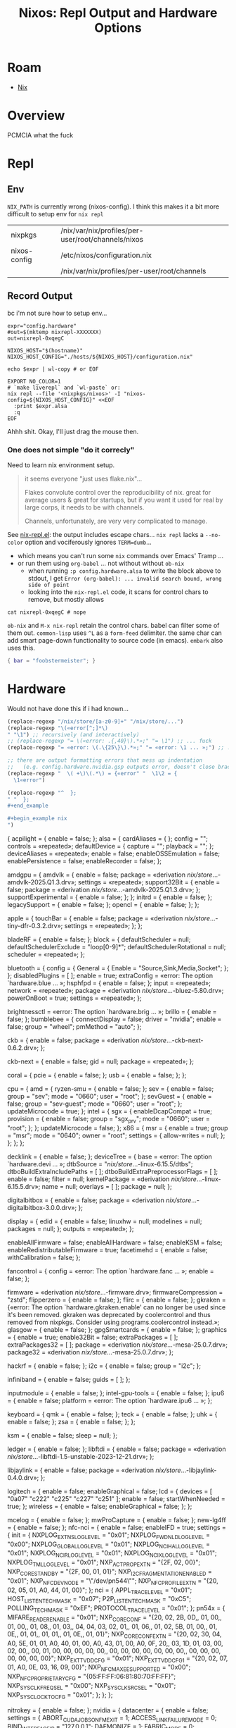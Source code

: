 :PROPERTIES:
:ID:       90e5da87-b00f-4fb2-8330-78c6123f9a64
:END:
#+TITLE: Nixos: Repl Output and Hardware Options
#+CATEGORY: slips
#+TAGS:
* Roam
+ [[id:dfb6f90e-6755-4a64-b295-084a9c4beafa][Nix]]

* Overview

PCMCIA what the fuck

* Repl
** Env

=NIX_PATH= is currently wrong (nixos-config). I think this makes it a bit more
difficult to setup env for =nix repl=

| nixpkgs      | /nix/var/nix/profiles/per-user/root/channels/nixos |
| nixos-config | /etc/nixos/configuration.nix                       |
|              | /nix/var/nix/profiles/per-user/root/channels       |

** Record Output

bc i'm not sure how to setup env...

#+begin_src shell
expr="config.hardware"
#out=$(mktemp nixrepl-XXXXXXX)
out=nixrepl-0xqegC

NIXOS_HOST="$(hostname)"
NIXOS_HOST_CONFIG="./hosts/${NIXOS_HOST}/configuration.nix"

echo $expr | wl-copy # or EOF

EXPORT NO_COLOR=1
# `make liverepl` and `wl-paste` or:
nix repl --file '<nixpkgs/nixos>' -I "nixos-config=${NIXOS_HOST_CONFIG}" <<EOF
  :print $expr.alsa
  :q
EOF
#+end_src

Ahhh shit. Okay, I'll just drag the mouse then.

*** One does not simple "do it correcly"

Need to learn nix environment setup.

#+begin_quote
it seems everyone "just uses flake.nix"...

Flakes convolute control over the reproducibility of nix. great for average
users & great for startups, but if you want it used for real by large corps,
it needs to be with channels.

Channels, unfortunately, are very very complicated to manage.
#+end_quote

See [[https://github.com/NixOS/nix-mode/blob/master/nix-repl.el#L190-L218][nix-repl.el]]: the output includes escape chars... =nix repl= lacks a
=--no-color= option and vociferously ignores =TERM=dumb=...

+ which means you can't run some =nix= commands over Emacs' Tramp ...
+ or run them using =org-babel= ... not without without =ob-nix=
  - when running =:p config.hardware.alsa= to write the block above to stdout, I
    get =Error (org-babel): ... invalid search bound, wrong side of point=
  - looking into the =nix-repl.el= code, it scans for control chars to remove,
    but mostly allows

#+begin_src shell :results output verbatim
cat nixrepl-0xqegC # nope
#+end_src

=ob-nix= and =M-x nix-repl= retain the control chars. babel can filter some of
them out. =common-lisp= uses =^L= as a =form-feed= delimiter. the same char can add
smart page-down functionality to source code (in emacs). =embark= also uses
this.

#+begin_src nix
{ bar = "foobstermeister"; }
#+end_src

#+RESULTS:
: { bar = "foobstermeister"; }

* Hardware

Would not have done this if i had known...

#+begin_src emacs-lisp
(replace-regexp "/nix/store/[a-z0-9]+" "/nix/store/...")
(replace-regexp "\(«error[^;]*\)
" "\1") ;; recursively (and interactively)
;; (replace-regexp "= \(«error: .{,40}\).*»;" "= \1") ;; ... fuck
(replace-regexp "= «error: \(.\{25\}\).*»;" "= «error: \1 ... »;") ;; ... interactive

;; there are output formatting errors that mess up indentation
;;   (e.g. config.hardware.nvidia.gsp outputs error, doesn't close brace)
(replace-regexp "  \( +\)\(.*\) = {«error" "  \1\2 = {
  \1«error")

(replace-regexp "^  };
" "  };
#+end_example

#+begin_example nix
")
#+end_src


#+begin_example nix
{
  acpilight = { enable = false; };
  alsa = {
    cardAliases = { };
    config = "";
    controls = «repeated»;
    defaultDevice = {
      capture = "";
      playback = "";
    };
    deviceAliases = «repeated»;
    enable = false;
    enableOSSEmulation = false;
    enablePersistence = false;
    enableRecorder = false;
  };
#+end_example

#+begin_example nix
  amdgpu = {
    amdvlk = {
      enable = false;
      package = «derivation /nix/store/...-amdvlk-2025.Q1.3.drv»;
      settings = «repeated»;
      support32Bit = {
        enable = false;
        package = «derivation /nix/store/...-amdvlk-2025.Q1.3.drv»;
      };
      supportExperimental = { enable = false; };
    };
    initrd = { enable = false; };
    legacySupport = { enable = false; };
    opencl = { enable = false; };
  };
#+end_example

#+begin_example nix
  apple = {
    touchBar = {
      enable = false;
      package = «derivation /nix/store/...-tiny-dfr-0.3.2.drv»;
      settings = «repeated»;
    };
  };
#+end_example

#+begin_example nix
  bladeRF = { enable = false; };
  block = {
    defaultScheduler = null;
    defaultSchedulerExclude = "loop[0-9]*";
    defaultSchedulerRotational = null;
    scheduler = «repeated»;
  };
#+end_example

#+begin_example nix
  bluetooth = {
    config = {
      General = { Enable = "Source,Sink,Media,Socket"; };
    };
    disabledPlugins = [ ];
    enable = true;
    extraConfig = «error: The option `hardware.blue ... »;
    hsphfpd = { enable = false; };
    input = «repeated»;
    network = «repeated»;
    package = «derivation /nix/store/...-bluez-5.80.drv»;
    powerOnBoot = true;
    settings = «repeated»;
  };
#+end_example

#+begin_example nix
  brightnessctl = «error: The option `hardware.brig ... »;
  brillo = { enable = false; };
  bumblebee = {
    connectDisplay = false;
    driver = "nvidia";
    enable = false;
    group = "wheel";
    pmMethod = "auto";
  };
#+end_example

#+begin_example nix
  ckb = {
    enable = false;
    package = «derivation /nix/store/...-ckb-next-0.6.2.drv»;
  };
#+end_example

#+begin_example nix
  ckb-next = {
    enable = false;
    gid = null;
    package = «repeated»;
  };
#+end_example

#+begin_example nix
  coral = {
    pcie = { enable = false; };
    usb = { enable = false; };
  };
#+end_example

#+begin_example nix
  cpu = {
    amd = {
      ryzen-smu = { enable = false; };
      sev = {
        enable = false;
        group = "sev";
        mode = "0660";
        user = "root";
      };
      sevGuest = {
        enable = false;
        group = "sev-guest";
        mode = "0660";
        user = "root";
      };
      updateMicrocode = true;
    };
    intel = {
      sgx = {
        enableDcapCompat = true;
        provision = {
          enable = false;
          group = "sgx_prv";
          mode = "0660";
          user = "root";
        };
      };
      updateMicrocode = false;
    };
    x86 = {
      msr = {
        enable = true;
        group = "msr";
        mode = "0640";
        owner = "root";
        settings = { allow-writes = null; };
      };
    };
  };
#+end_example

#+begin_example nix
  decklink = { enable = false; };
  deviceTree = {
    base = «error: The option `hardware.devi ... »;
    dtbSource = "/nix/store/...-linux-6.15.5/dtbs";
    dtboBuildExtraIncludePaths = [ ];
    dtboBuildExtraPreprocessorFlags = [ ];
    enable = false;
    filter = null;
    kernelPackage = «derivation /nix/store/...-linux-6.15.5.drv»;
    name = null;
    overlays = [ ];
    package = null;
  };
#+end_example

#+begin_example nix
  digitalbitbox = {
    enable = false;
    package = «derivation /nix/store/...-digitalbitbox-3.0.0.drv»;
  };
#+end_example

#+begin_example nix
  display = {
    edid = {
      enable = false;
      linuxhw = null;
      modelines = null;
      packages = null;
    };
    outputs = «repeated»;
  };
#+end_example

#+begin_example nix
  enableAllFirmware = false;
  enableAllHardware = false;
  enableKSM = false;
  enableRedistributableFirmware = true;
  facetimehd = {
    enable = false;
    withCalibration = false;
  };
#+end_example

#+begin_example nix
  fancontrol = {
    config = «error: The option `hardware.fanc ... »;
    enable = false;
  };
#+end_example

#+begin_example nix
  firmware = «derivation /nix/store/...-firmware.drv»;
  firmwareCompression = "zstd";
  flipperzero = { enable = false; };
  flirc = { enable = false; };
  gkraken = {«error: The option `hardware.gkraken.enable' can no longer be used since it's been removed. gkraken was deprecated by coolercontrol and thus removed from nixpkgs. Consider using programs.coolercontrol instead.»;
  glasgow = { enable = false; };
  gpgSmartcards = { enable = false; };
  graphics = {
    enable = true;
    enable32Bit = false;
    extraPackages = [ ];
    extraPackages32 = [ ];
    package = «derivation /nix/store/...-mesa-25.0.7.drv»;
    package32 = «derivation /nix/store/...-mesa-25.0.7.drv»;
  };
#+end_example

#+begin_example nix
  hackrf = { enable = false; };
  i2c = {
    enable = false;
    group = "i2c";
  };
#+end_example

#+begin_example nix
  infiniband = {
    enable = false;
    guids = [ ];
  };
#+end_example

#+begin_example nix
  inputmodule = { enable = false; };
  intel-gpu-tools = { enable = false; };
  ipu6 = {
    enable = false;
    platform = «error: The option `hardware.ipu6 ... »;
  };
#+end_example

#+begin_example nix
  keyboard = {
    qmk = { enable = false; };
    teck = { enable = false; };
    uhk = { enable = false; };
    zsa = { enable = false; };
  };
#+end_example

#+begin_example nix
  ksm = {
    enable = false;
    sleep = null;
  };
#+end_example

#+begin_example nix
  ledger = { enable = false; };
  libftdi = {
    enable = false;
    package = «derivation /nix/store/...-libftdi-1.5-unstable-2023-12-21.drv»;
  };
#+end_example

#+begin_example nix
  libjaylink = {
    enable = false;
    package = «derivation /nix/store/...-libjaylink-0.4.0.drv»;
  };
#+end_example

#+begin_example nix
  logitech = {
    enable = false;
    enableGraphical = false;
    lcd = {
      devices = [
        "0a07"
        "c222"
        "c225"
        "c227"
        "c251"
      ];
      enable = false;
      startWhenNeeded = true;
    };
    wireless = {
      enable = false;
      enableGraphical = false;
    };
  };
#+end_example

#+begin_example nix
  mcelog = { enable = false; };
  mwProCapture = { enable = false; };
  new-lg4ff = { enable = false; };
  nfc-nci = {
    enable = false;
    enableIFD = true;
    settings = {
      init = {
        NXPLOG_EXTNS_LOGLEVEL = "0x01";
        NXPLOG_FWDNLD_LOGLEVEL = "0x00";
        NXPLOG_GLOBAL_LOGLEVEL = "0x01";
        NXPLOG_NCIHAL_LOGLEVEL = "0x01";
        NXPLOG_NCIR_LOGLEVEL = "0x01";
        NXPLOG_NCIX_LOGLEVEL = "0x01";
        NXPLOG_TML_LOGLEVEL = "0x01";
        NXP_ACT_PROP_EXTN = "{2F, 02, 00}";
        NXP_CORE_STANDBY = "{2F, 00, 01, 01}";
        NXP_I2C_FRAGMENTATION_ENABLED = "0x01";
        NXP_NFC_DEV_NODE = "\"/dev/pn544\"";
        NXP_NFC_PROFILE_EXTN = "{20, 02, 05, 01,\n  A0, 44, 01, 00\n}\n";
      };
      nci = {
        APPL_TRACE_LEVEL = "0x01";
        HOST_LISTEN_TECH_MASK = "0x07";
        P2P_LISTEN_TECH_MASK = "0xC5";
        POLLING_TECH_MASK = "0xEF";
        PROTOCOL_TRACE_LEVEL = "0x01";
      };
      pn54x = {
        MIFARE_READER_ENABLE = "0x01";
        NXP_CORE_CONF = "{20, 02, 2B, 0D,\n  28, 01, 00,\n  21, 01, 00,\n  30, 01, 08,\n  31, 01, 03,\n  33, 04, 04, 03, 02, 01,\n  54, 01, 06,\n  50, 01, 02,\n  5B, 01, 00,\n  60, 01, 0E,\n  80, 01, 01,\n  81, 01, 01,\n  82, 01, 0E,\n  18, 01, 01\n}\n";
        NXP_CORE_CONF_EXTN = "{20, 02, 30, 04,\n  A0, 5E, 01, 01,\n  A0, 40, 01, 00,\n  A0, 43, 01, 00,\n  A0, 0F, 20,\n  00, 03, 1D, 01, 03, 00, 02, 00,\n  01, 00, 01, 00, 00, 00, 00, 00,\n  00, 00, 00, 00, 00, 00, 00, 00,\n  00, 00, 00, 00, 00, 00, 00, 00\n}\n";
        NXP_EXT_TVDD_CFG = "0x01";
        NXP_EXT_TVDD_CFG_1 = "{20, 02, 07, 01,\n  A0, 0E, 03, 16, 09, 00\n}\n";
        NXP_NFC_MAX_EE_SUPPORTED = "0x00";
        NXP_NFC_PROPRIETARY_CFG = "{05:FF:FF:06:81:80:70:FF:FF}";
        NXP_SYS_CLK_FREQ_SEL = "0x00";
        NXP_SYS_CLK_SRC_SEL = "0x01";
        NXP_SYS_CLOCK_TO_CFG = "0x01";
      };
    };
  };
#+end_example

#+begin_example nix
  nitrokey = { enable = false; };
  nvidia = {
    datacenter = {
      enable = false;
      settings = {
        ABORT_CUDA_JOBS_ON_FM_EXIT = 1;
        ACCESS_LINK_FAILURE_MODE = 0;
        BIND_INTERFACE_IP = "127.0.0.1";
        DAEMONIZE = 1;
        FABRIC_MODE = 0;
        FABRIC_MODE_RESTART = 0;
        FM_CMD_BIND_INTERFACE = "127.0.0.1";
        FM_CMD_PORT_NUMBER = 6666;
        FM_STAY_RESIDENT_ON_FAILURES = 0;
        LOG_APPEND_TO_LOG = 1;
        LOG_FILE_MAX_SIZE = 1024;
        LOG_FILE_NAME = "/var/log/fabricmanager.log";
        LOG_LEVEL = 4;
        LOG_USE_SYSLOG = 0;
        NVSWITCH_FAILURE_MODE = 0;
        STARTING_TCP_PORT = 16000;
        STATE_FILE_NAME = "/var/tmp/fabricmanager.state";
        TRUNK_LINK_FAILURE_MODE = 0;
      };
    };
    dynamicBoost = { enable = false; };
    enabled = false;
    forceFullCompositionPipeline = false;
    gsp = {
      «error: expected a set but found null: null»;
    };
    modesetting = { enable = true; };
    nvidiaPersistenced = false;
    nvidiaSettings = true;
    open = «error: expected a set but found  ... »;
    package = «derivation /nix/store/...-nvidia-x11-570.153.02-6.15.5.drv»;
    powerManagement = {
      enable = false;
      finegrained = false;
    };
    prime = {
      allowExternalGpu = false;
      amdgpuBusId = "";
      intelBusId = "";
      nvidiaBusId = "";
      offload = {
        enable = false;
        enableOffloadCmd = false;
        offloadCmdMainProgram = "nvidia-offload";
      };
      reverseSync = {
        enable = false;
        setupCommands = { enable = true; };
      };
      sync = { enable = false; };
    };
    videoAcceleration = true;
  };
#+end_example

#+begin_example nix

  nvidia-container-toolkit = {
    csv-files = [ ];
    device-name-strategy = "index";
    discovery-mode = "auto";
    enable = false;
    mount-nvidia-docker-1-directories = true;
    mount-nvidia-executables = true;
    mounts = [ ];
    package = «derivation /nix/store/...-nvidia-container-toolkit-1.17.6.drv»;
    suppressNvidiaDriverAssertion = false;
  };
#+end_example

#+begin_example nix
  nvidiaOptimus = { disable = false; };
  onlykey = { enable = false; };
  opengl = {
    driSupport = «error: The option `hardware.open ... »;
    driSupport32Bit = false;
    enable = true;
    extraPackages = [ ];
    extraPackages32 = [ ];
    package = «repeated»;
    package32 = «repeated»;
    s3tcSupport = «error: The option `hardware.open ... »;
  };
#+end_example

#+begin_example nix
  openrazer = {
    batteryNotifier = {
      enable = true;
      frequency = 600;
      percentage = 33;
    };
    devicesOffOnScreensaver = true;
    enable = false;
    keyStatistics = false;
    mouseBatteryNotifier = true;
    syncEffectsEnabled = true;
    users = [ ];
    verboseLogging = false;
  };
#+end_example

#+begin_example nix
  opentabletdriver = {
    blacklistedKernelModules = [
      "hid-uclogic"
      "wacom"
    ];
    daemon = { enable = true; };
    enable = false;
    package = «derivation /nix/store/...-OpenTabletDriver-0.6.5.1.drv»;
  };
#+end_example

#+begin_example nix
  parallels = {
    autoMountShares = «error: The option `hardware.para ... »;
    enable = false;
    package = «derivation /nix/store/...-prl-tools-20.4.0-55980.drv»;
  };
#+end_example

PCMCIA what the fuck

#+begin_example nix
  pcmcia = {
    config = null;
    enable = false;
    firmware = [ ];
  };
#+end_example

#+begin_example nix
  printers = {
    ensureDefaultPrinter = null;
    ensurePrinters = [ ];
  };
#+end_example

#+begin_example nix
  pulseaudio = {
    configFile = «error: The option `services.puls ... »;
    daemon = {
      config = «repeated»;
      logLevel = "notice";
    };
    enable = false;
    extraClientConf = "";
    extraConfig = "";
    extraModules = [ ];
    package = «derivation /nix/store/...-pulseaudio-17.0.drv»;
    support32Bit = false;
    systemWide = false;
    tcp = {
      anonymousClients = {
        allowAll = false;
        allowedIpRanges = [ ];
      };
      enable = false;
    };
    zeroconf = {
      discovery = { enable = false; };
      publish = { enable = false; };
    };
  };
#+end_example

#+begin_example nix
  raid = {
    HPSmartArray = { enable = false; };
  };
#+end_example

#+begin_example nix
  rasdaemon = {
    config = "";
    enable = false;
    extraModules = [ ];
    labels = "";
    mainboard = "";
    package = «derivation /nix/store/...-rasdaemon-0.8.2.drv»;
    record = true;
    testing = false;
  };
#+end_example

#+begin_example nix
  rtl-sdr = {
    enable = false;
    package = «derivation /nix/store/...-rtl-sdr-blog-1.3.5.drv»;
  };
#+end_example

#+begin_example nix
  saleae-logic = {
    enable = false;
    package = «derivation /nix/store/...-saleae-logic-2-2.4.29.drv»;
  };
#+end_example

#+begin_example nix
  sane = {
    backends-package = «derivation /nix/store/...-sane-backends-1.3.1.drv»;
    brscan4 = {
      enable = false;
      netDevices = «repeated»;
    };
    brscan5 = {
      enable = false;
      netDevices = «repeated»;
    };
    configDir = «error: The option `hardware.sane ... »;
    disabledDefaultBackends = [ ];
    drivers = {
      scanSnap = {
        enable = false;
        package = «derivation /nix/store/...-scansnap-firmware.drv»;
      };
    };
    dsseries = { enable = false; };
    enable = false;
    extraBackends = [ ];
    netConf = "";
    openFirewall = false;
    snapshot = false;
  };
#+end_example

#+begin_example nix
  sata = {
    timeout = {
      deciSeconds = «error: The option `hardware.sata ... »;
      drives = «error: The option `hardware.sata ... »;
      enable = false;
    };
  };
#+end_example

#+begin_example nix
  sensor = {
    hddtemp = {
      dbEntries = [ ];
      drives = «error: The option `hardware.sens ... »;
      enable = false;
      extraArgs = [ ];
      unit = "C";
    };
    iio = { enable = false; };
  };
#+end_example

#+begin_example nix
  spacenavd = { enable = false; };
  steam-hardware = { enable = false; };
  system76 = {
    enableAll = false;
    firmware-daemon = { enable = false; };
    kernel-modules = { enable = false; };
    power-daemon = { enable = false; };
  };
#+end_example

#+begin_example nix
  trackpoint = {
    device = "TPPS/2 IBM TrackPoint";
    emulateWheel = false;
    enable = false;
    fakeButtons = false;
    sensitivity = 128;
    speed = 97;
  };
#+end_example

#+begin_example nix
  tuxedo-drivers = { enable = false; };
  tuxedo-keyboard = «repeated»;
  tuxedo-rs = {
    enable = false;
    tailor-gui = { enable = false; };
  };
#+end_example

#+begin_example nix
  u2f = «error: The option `hardware.u2f' ... »;
  ubertooth = {
    enable = false;
    group = "ubertooth";
  };
#+end_example

#+begin_example nix
  uinput = { enable = false; };
  uni-sync = {
    devices = [ ];
    enable = false;
    package = «derivation /nix/store/...-uni-sync-0.2.0.drv»;
  };
#+end_example

#+begin_example nix
  usb-modeswitch = { enable = false; };
  usbStorage = {
    manageShutdown = false;
    manageStartStop = false;
  };
#+end_example

#+begin_example nix
  usbWwan = «repeated»;
  video = {
    hidpi = {
      «error: The option `hardware.video.hidpi.enable' can no longer be used since it's been removed. Consider manually configuring fonts.fontconfig according to personal preference.»;
    };
  };
#+end_example

#+begin_example nix
  wirelessRegulatoryDatabase = true;
  wooting = { enable = false; };
  xone = { enable = false; };
  xow = «error: The option `hardware.xow' ... »;
  xpad-noone = { enable = false; };
  xpadneo = { enable = false; };
}
#+end_example
